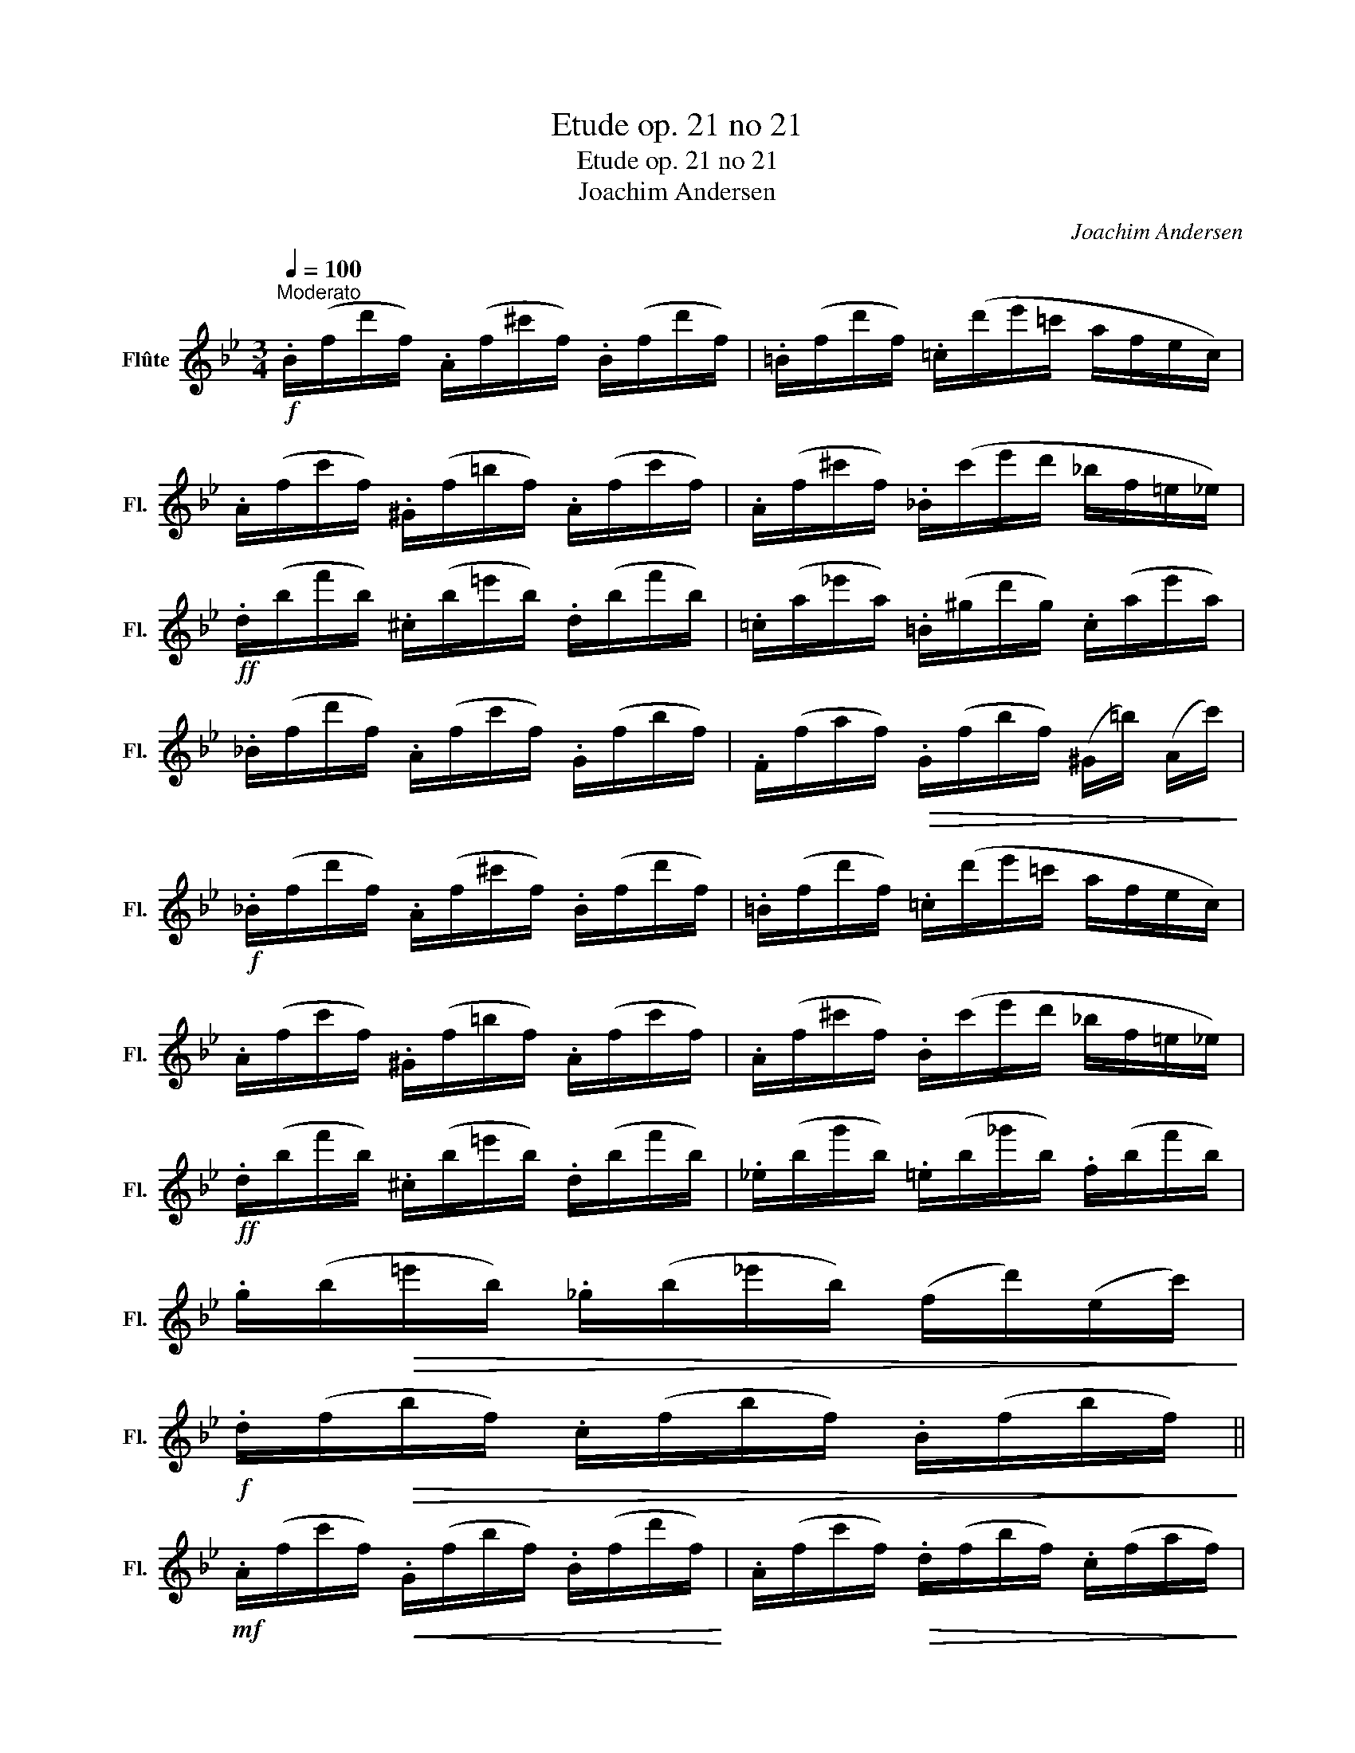 X:1
T:Etude op. 21 no 21
T:Etude op. 21 no 21
T:Joachim Andersen
C:Joachim Andersen
L:1/8
Q:1/4=100
M:3/4
K:Bb
V:1 treble nm="Flûte" snm="Fl."
V:1
"^Moderato"!f! .B/(f/d'/f/) .A/(f/^c'/f/) .B/(f/d'/f/) | .=B/(f/d'/f/) .=c/(d'/e'/=c'/ a/f/e/c/) | %2
 .A/(f/c'/f/) .^G/(f/=b/f/) .A/(f/c'/f/) | .A/(f/^c'/f/) ._B/(c'/e'/d'/ _b/f/=e/_e/) | %4
!ff! .d/(b/f'/b/) .^c/(b/=e'/b/) .d/(b/f'/b/) | .=c/(a/_e'/a/) .=B/(^g/d'/g/) .c/(a/e'/a/) | %6
 ._B/(f/d'/f/) .A/(f/c'/f/) .G/(f/b/f/) | .F/(f/a/f/)!>(! .G/(f/b/f/) (^G/=b/) (A/c'/)!>)! | %8
!f! ._B/(f/d'/f/) .A/(f/^c'/f/) .B/(f/d'/f/) | .=B/(f/d'/f/) .=c/(d'/e'/=c'/ a/f/e/c/) | %10
 .A/(f/c'/f/) .^G/(f/=b/f/) .A/(f/c'/f/) | .A/(f/^c'/f/) .B/(c'/e'/d'/ _b/f/=e/_e/) | %12
!ff! .d/(b/f'/b/) .^c/(b/=e'/b/) .d/(b/f'/b/) | ._e/(b/g'/b/) .=e/(b/_g'/b/) .f/(b/f'/b/) | %14
 .g/(b/!>(!=e'/b/) ._g/(b/_e'/b/) (f/d'/)(e/c'/)!>)! | %15
!f! .d/(f/!>(!b/f/) .c/(f/b/f/) .B/(f/b/f/)!>)! || %16
!mf! .A/(f/c'/f/)!<(! .G/(f/b/f/) .B/(f/d'/f/)!<)! | .A/(f/c'/f/)!>(! .d/(f/b/f/) .c/(f/a/f/)!>)! | %18
!p! .=B/(f/a/f/)!<(! .c/(f/a/f/) ._B/(=e/g/e/) | .A/(c/f/c/) ._A/(=B/f/B/)!<)! .G/(_B/=e/B/) | %20
!mf! .=A/(f/c'/f/) .G/(f/b/f/) .B/(f/d'/f/) | .A/(f/c'/f/)"_cresc." .=B/(f/a/f/) .B/(f/g/f/) | %22
!f! .c/(=e/g/e/) .F/(d/c'/d/) .G/(d/=b/d/) |!>(! .c/(=e/c'/e/) .=B/(e/c'/e/) ._B/(g/c'/g/)!>)! | %24
!mf! .A/(f/c'/f/) .G/(f/b/f/) .B/(f/d'/f/) | .A/(f/c'/f/)"_cresc." .d/(f/b/f/) .c/(f/a/f/) | %26
!f! .=B/(f/a/f/) .c/(f/a/f/)!>(! ._B/(=e/g/e/) | .A/(c/f/c/) ._A/(=B/f/B/)!>)! .G/(_B/=e/B/) | %28
!mf! .A/(f/c'/f/) .G/(f/b/f/) .B/(f/d'/f/) |!<(! .A/(f/c'/f/) .=B/(g/d'/g/) .d/(g/f'/g/)!<)! | %30
 .c/(a/c'/a/)"_cresc." .c/(_b/d'/b/) .c/(b/=e'/b/) | %31
!ff! .F/!>(!(=e'/g'/f'/ _e'/c'/a/f/ e/c/A/F/)!>)! ||!f! .B/(f/d'/f/) .A/(f/^c'/f/) .B/(f/d'/f/) | %33
 .=B/(f/d'/f/) .c/(d'/e'/=c'/ a/f/e/c/) | .A/(f/c'/f/) .^G/(f/=b/f/) .A/(f/c'/f/) | %35
 .A/(f/^c'/f/) ._B/(c'/e'/d'/ _b/f/=e/_e/) |!ff! .d/(b/f'/b/) .^c/(b/=e'/b/) .d/(b/f'/b/) | %37
 .c/(a/e'/a/) .=B/(^g/d'/g/) .c/(a/e'/a/) | ._B/(f/d'/f/) .A/(f/c'/f/) .G/(f/b/f/) | %39
!>(! .F/(f/a/f/) .G/(f/b/f/) (^G/=b/) (A/c'/)!>)! |!f! ._B/(f/d'/f/) .A/(f/^c'/f/) .B/(f/d'/f/) | %41
 .=B/(f/d'/f/) .c/(d'/e'/c'/ a/f/e/c/) | .A/(f/c'/f/) .^G/(f/=b/f/) .A/(f/c'/f/) | %43
 .A/(f/^c'/f/) ._B/(c'/e'/d'/ b/f/=e/_e/) |!ff! .d/(b/f'/b/) .^c/(b/=e'/b/) .d/(b/f'/b/) | %45
 ._e/(b/g'/b/) .=e/(b/_g'/b/) .f/(b/f'/b/) |!>(! .g/(b/=e'/b/) ._g/(b/_e'/b/) (f/d'/) (e/c'/)!>)! | %47
!f! .d/(f/b/f/)!>(! .c/(f/b/f/) .B/(f/b/f/)!>)! |!mf! ._a/(B/F/B/) .g/(B/E/B/) .^f/(B/D/B/) | %49
!<(! .g/(B/E/B/) .c'/(g/e/g/) .d'/(g/d/g/)!<)! | %50
!f! .e'/!>(!(g/c/g/) ._a/(e/c/e/) .=a/(e/F/e/)!>)! |!mf! .b/(d/B/d/) .A/(d/B/d/) (G/d/) (F/d/) | %52
 ._a/(B/F/B/) .g/(B/E/B/) .^f/(B/D/B/) |!<(! .g/(B/E/B/) .c'/(g/e/g/) .d'/(g/d/g/)!<)! | %54
!f! .e'/!>(!(g/c/g/) ._a/(e/c/e/) .=a/(e/F/e/)!>)! | %55
!mf! .b/(d/B/d/)!f! .f/(e/!>(!A/e/) (G/e/) (F/e/)!>)! | %56
!mf! .b/(d/B/d/)!f! .f/(e/!>(!A/e/) (G/e/) (F/e/)!>)! | %57
!mf! .B/(d/f/!<(!d/) .B/(d/b/d/) .B/(f/d'/f/)!<)! |!f! B4 z2 |] %59

